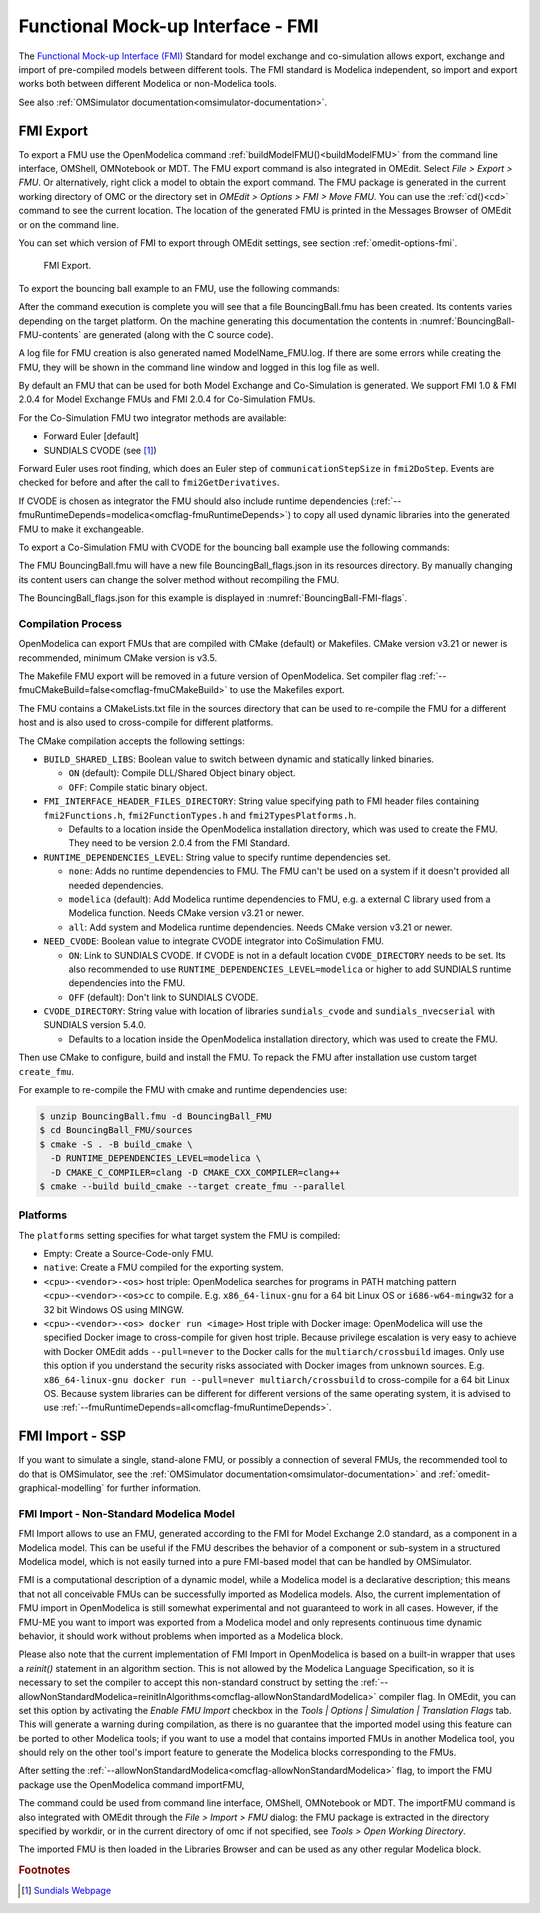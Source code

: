 Functional Mock-up Interface - FMI
==================================

The `Functional Mock-up Interface (FMI) <http://www.fmi-standard.org>`_ Standard
for model exchange and co-simulation allows export, exchange and import of pre-compiled
models between different tools.
The FMI standard is Modelica independent, so import and export works both between
different Modelica or non-Modelica tools.

See also :ref:`OMSimulator documentation<omsimulator-documentation>`.

FMI Export
----------

To export a FMU use the OpenModelica command :ref:`buildModelFMU()<buildModelFMU>` from
the command line interface, OMShell, OMNotebook or MDT.
The FMU export command is also integrated in OMEdit.
Select `File > Export > FMU`. Or alternatively, right click a model to obtain the export
command.
The FMU package is generated in the current working directory of OMC or the directory set
in `OMEdit > Options > FMI > Move FMU`.
You can use the :ref:`cd()<cd>` command to see the current location.
The location of the generated FMU is printed in the Messages Browser of OMEdit or on the
command line.

You can set which version of FMI to export through OMEdit settings, see section
:ref:`omedit-options-fmi`.

.. figure :: media/fmiExport.png

  FMI Export.

To export the bouncing ball example to an FMU, use the following commands:

.. omc-mos ::
  :erroratend:

  loadFile(getInstallationDirectoryPath() + "/share/doc/omc/testmodels/BouncingBall.mo")
  buildModelFMU(BouncingBall)

After the command execution is complete you will see that a file BouncingBall.fmu has been
created. Its contents varies depending on the target platform.
On the machine generating this documentation the contents in
:numref:`BouncingBall-FMU-contents` are generated (along with the C source code).

.. omc-mos ::
  :hidden:

  system("unzip -l BouncingBall.fmu | egrep -v 'sources|files' | tail -n+3 | grep -o '[A-Za-z._0-9/]*$' > BB.log")

.. literalinclude :: ../tmp/BB.log
  :name: BouncingBall-FMU-contents
  :caption: BouncingBall FMU contents

A log file for FMU creation is also generated named ModelName\_FMU.log.
If there are some errors while creating the FMU, they will be shown in the command line
window and logged in this log file as well.

By default an FMU that can be used for both Model Exchange and Co-Simulation is generated.
We support FMI 1.0 & FMI 2.0.4 for Model Exchange FMUs and FMI 2.0.4 for Co-Simulation
FMUs.

For the Co-Simulation FMU two integrator methods are available:

* Forward Euler [default]
* SUNDIALS CVODE (see [#f1]_)

Forward Euler uses root finding, which does an Euler step of ``communicationStepSize``
in ``fmi2DoStep``. Events are checked for before and after the call to
``fmi2GetDerivatives``.

If CVODE is chosen as integrator the FMU should also include runtime dependencies
(:ref:`--fmuRuntimeDepends=modelica<omcflag-fmuRuntimeDepends>`) to copy all used dynamic
libraries into the generated FMU to make it exchangeable.

To export a Co-Simulation FMU with CVODE for the bouncing ball example use the
following commands:

.. omc-mos ::
  :erroratend:

  loadFile(getInstallationDirectoryPath() + "/share/doc/omc/testmodels/BouncingBall.mo")
  setCommandLineOptions("--fmiFlags=s:cvode")
  buildModelFMU(BouncingBall, version = "2.0", fmuType="cs")


The FMU BouncingBall.fmu will have a new file BouncingBall_flags.json in its resources
directory. By manually changing its content users can change the solver method without
recompiling the FMU.

The BouncingBall_flags.json for this example is displayed in
:numref:`BouncingBall-FMI-flags`.

.. omc-mos ::
  :hidden:

  system("unzip -cqq BouncingBall.fmu resources/BouncingBall_flags.json > BouncingBall_flags.json")

.. literalinclude :: ../tmp/BouncingBall_flags.json
  :name: BouncingBall-FMI-flags
  :caption: BouncingBall FMI flags


Compilation Process
~~~~~~~~~~~~~~~~~~~

OpenModelica can export FMUs that are compiled with CMake (default) or Makefiles. CMake
version v3.21 or newer is recommended, minimum CMake version is v3.5.

The Makefile FMU export will be removed in a future version of OpenModelica.
Set compiler flag :ref:`--fmuCMakeBuild=false<omcflag-fmuCMakeBuild>` to use the
Makefiles export.

The FMU contains a CMakeLists.txt file in the sources directory that can be used to
re-compile the FMU for a different host and is also used to cross-compile for different
platforms.

The CMake compilation accepts the following settings:

* ``BUILD_SHARED_LIBS``:
  Boolean value to switch between dynamic and statically linked binaries.

  * ``ON`` (default): Compile DLL/Shared Object binary object.

  * ``OFF``: Compile static binary object.

* ``FMI_INTERFACE_HEADER_FILES_DIRECTORY``:
  String value specifying path to FMI header files containing ``fmi2Functions.h``,
  ``fmi2FunctionTypes.h`` and ``fmi2TypesPlatforms.h``.

  * Defaults to a location inside the OpenModelica installation directory, which was used
    to create the FMU. They need to be version 2.0.4 from the FMI Standard.

* ``RUNTIME_DEPENDENCIES_LEVEL``:
  String value to specify runtime dependencies set.

  * ``none``: Adds no runtime dependencies to FMU. The FMU can't be used on a system if it
    doesn't provided all needed dependencies.

  * ``modelica`` (default): Add Modelica runtime dependencies to FMU, e.g. a external C
    library used from a Modelica function. Needs CMake version v3.21 or newer.

  * ``all``: Add system and Modelica runtime dependencies. Needs CMake version v3.21 or
    newer.

* ``NEED_CVODE``:
  Boolean value to integrate CVODE integrator into CoSimulation FMU.

  * ``ON``: Link to SUNDIALS CVODE. If CVODE is not in a default location
    ``CVODE_DIRECTORY`` needs to be set.
    Its also recommended to use ``RUNTIME_DEPENDENCIES_LEVEL=modelica`` or higher to add
    SUNDIALS runtime dependencies into the FMU.

  * ``OFF`` (default): Don't link to SUNDIALS CVODE.

* ``CVODE_DIRECTORY``:
  String value with location of libraries ``sundials_cvode`` and ``sundials_nvecserial``
  with SUNDIALS version 5.4.0.

  * Defaults to a location inside the OpenModelica installation directory, which was
    used to create the FMU.


Then use CMake to configure, build and install the FMU.
To repack the FMU after installation use custom target ``create_fmu``.

For example to re-compile the FMU with cmake and runtime dependencies use:

.. code-block:: bash

    $ unzip BouncingBall.fmu -d BouncingBall_FMU
    $ cd BouncingBall_FMU/sources
    $ cmake -S . -B build_cmake \
      -D RUNTIME_DEPENDENCIES_LEVEL=modelica \
      -D CMAKE_C_COMPILER=clang -D CMAKE_CXX_COMPILER=clang++
    $ cmake --build build_cmake --target create_fmu --parallel

.. _fmitlm-export-options :

Platforms
~~~~~~~~~

The ``platforms`` setting specifies for what target system the FMU is compiled:

* Empty: Create a Source-Code-only FMU.

* ``native``:  Create a FMU compiled for the exporting system.

* ``<cpu>-<vendor>-<os>`` host triple: OpenModelica searches for programs in PATH matching
  pattern ``<cpu>-<vendor>-<os>cc`` to compile.
  E.g. ``x86_64-linux-gnu`` for a 64 bit Linux OS or ``i686-w64-mingw32`` for a 32 bit
  Windows OS using MINGW.

* ``<cpu>-<vendor>-<os> docker run <image>`` Host triple with Docker image:
  OpenModelica will use the specified Docker image to cross-compile for given host triple.
  Because privilege escalation is very easy to achieve with Docker OMEdit adds
  ``--pull=never`` to the Docker calls for the ``multiarch/crossbuild`` images. Only use
  this option if you understand the security risks associated with Docker images from
  unknown sources.
  E.g. ``x86_64-linux-gnu docker run --pull=never multiarch/crossbuild`` to cross-compile
  for a 64 bit Linux OS.
  Because system libraries can be different for different versions of the same operating
  system, it is advised to use :ref:`--fmuRuntimeDepends=all<omcflag-fmuRuntimeDepends>`.


.. _fmi-import :

FMI Import - SSP
----------------

If you want to simulate a single, stand-alone FMU, or possibly a connection
of several FMUs, the recommended tool to do that is OMSimulator, see the
:ref:`OMSimulator documentation<omsimulator-documentation>` and
:ref:`omedit-graphical-modelling` for further information.

FMI Import - Non-Standard Modelica Model
~~~~~~~~~~~~~~~~~~~~~~~~~~~~~~~~~~~~~~~~

FMI Import allows to use an FMU, generated according to the FMI for Model
Exchange 2.0 standard, as a component in a Modelica model. This can be
useful if the FMU describes the behavior of a component or sub-system in a
structured Modelica model, which is not easily turned into a pure FMI-based
model that can be handled by OMSimulator.

FMI is a computational description of a dynamic model, while a Modelica model is
a declarative description; this means that not all conceivable FMUs can be successfully
imported as Modelica models. Also, the current implementation of FMU import in
OpenModelica is still somewhat experimental and not guaranteed to work in all
cases. However, if the FMU-ME you want to import was exported from a Modelica model
and only represents continuous time dynamic behavior, it should work without problems
when imported as a Modelica block.

Please also note that the current implementation of FMI Import in OpenModelica
is based on a built-in wrapper that uses a `reinit()` statement in an algorithm
section. This is not allowed by the Modelica Language Specification, so it is
necessary to set the compiler to accept this non-standard construct by setting
the :ref:`--allowNonStandardModelica=reinitInAlgorithms<omcflag-allowNonStandardModelica>`
compiler flag.
In OMEdit, you can set this option by activating the *Enable FMU Import* checkbox in the
*Tools | Options | Simulation | Translation Flags* tab. This will generate a warning during
compilation, as there is no guarantee that the imported model using this feature
can be ported to other Modelica tools; if you want to use a model that contains
imported FMUs in another Modelica tool, you should rely on the other tool's import
feature to generate the Modelica blocks corresponding to the FMUs.

After setting the :ref:`--allowNonStandardModelica<omcflag-allowNonStandardModelica>`
flag, to import the FMU package use the OpenModelica command importFMU,

.. omc-mos ::
  :parsed:

  list(OpenModelica.Scripting.importFMU, interfaceOnly=true);

The command could be used from command line interface, OMShell,
OMNotebook or MDT. The importFMU command is also integrated with OMEdit
through the `File > Import > FMU` dialog: the FMU package is extracted in the directory
specified by workdir, or in the current directory of omc if not specified, see
`Tools > Open Working Directory`.

The imported FMU is then loaded in the Libraries Browser and can be used as any
other regular Modelica block.

.. rubric:: Footnotes
.. [#f1] `Sundials Webpage <http://computation.llnl.gov/projects/sundials-suite-nonlinear-differential-algebraic-equation-solvers>`__
